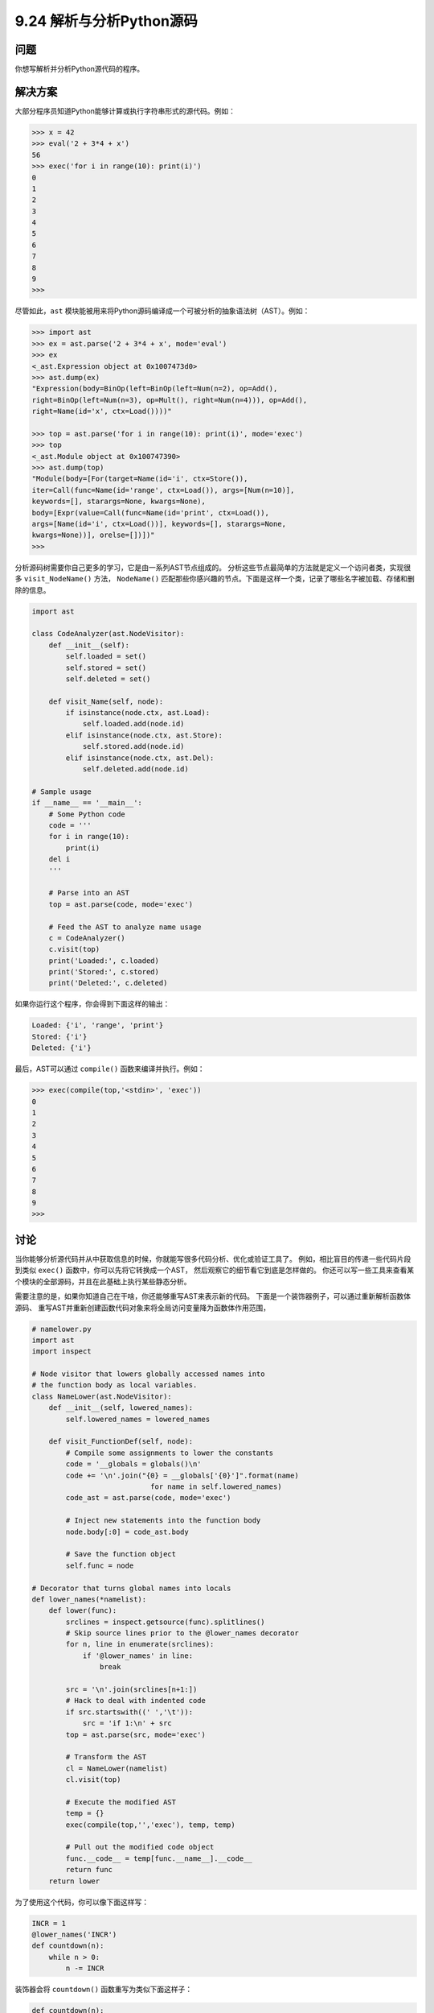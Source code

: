 ==============================
9.24 解析与分析Python源码
==============================

----------
问题
----------
你想写解析并分析Python源代码的程序。

----------
解决方案
----------
大部分程序员知道Python能够计算或执行字符串形式的源代码。例如：

.. code-block:: python

    >>> x = 42
    >>> eval('2 + 3*4 + x')
    56
    >>> exec('for i in range(10): print(i)')
    0
    1
    2
    3
    4
    5
    6
    7
    8
    9
    >>>

尽管如此，``ast`` 模块能被用来将Python源码编译成一个可被分析的抽象语法树（AST）。例如：

.. code-block:: python

    >>> import ast
    >>> ex = ast.parse('2 + 3*4 + x', mode='eval')
    >>> ex
    <_ast.Expression object at 0x1007473d0>
    >>> ast.dump(ex)
    "Expression(body=BinOp(left=BinOp(left=Num(n=2), op=Add(),
    right=BinOp(left=Num(n=3), op=Mult(), right=Num(n=4))), op=Add(),
    right=Name(id='x', ctx=Load())))"

    >>> top = ast.parse('for i in range(10): print(i)', mode='exec')
    >>> top
    <_ast.Module object at 0x100747390>
    >>> ast.dump(top)
    "Module(body=[For(target=Name(id='i', ctx=Store()),
    iter=Call(func=Name(id='range', ctx=Load()), args=[Num(n=10)],
    keywords=[], starargs=None, kwargs=None),
    body=[Expr(value=Call(func=Name(id='print', ctx=Load()),
    args=[Name(id='i', ctx=Load())], keywords=[], starargs=None,
    kwargs=None))], orelse=[])])"
    >>>

分析源码树需要你自己更多的学习，它是由一系列AST节点组成的。
分析这些节点最简单的方法就是定义一个访问者类，实现很多 ``visit_NodeName()`` 方法，
``NodeName()`` 匹配那些你感兴趣的节点。下面是这样一个类，记录了哪些名字被加载、存储和删除的信息。

.. code-block:: python

    import ast

    class CodeAnalyzer(ast.NodeVisitor):
        def __init__(self):
            self.loaded = set()
            self.stored = set()
            self.deleted = set()

        def visit_Name(self, node):
            if isinstance(node.ctx, ast.Load):
                self.loaded.add(node.id)
            elif isinstance(node.ctx, ast.Store):
                self.stored.add(node.id)
            elif isinstance(node.ctx, ast.Del):
                self.deleted.add(node.id)

    # Sample usage
    if __name__ == '__main__':
        # Some Python code
        code = '''
        for i in range(10):
            print(i)
        del i
        '''

        # Parse into an AST
        top = ast.parse(code, mode='exec')

        # Feed the AST to analyze name usage
        c = CodeAnalyzer()
        c.visit(top)
        print('Loaded:', c.loaded)
        print('Stored:', c.stored)
        print('Deleted:', c.deleted)

如果你运行这个程序，你会得到下面这样的输出：

.. code-block:: python

    Loaded: {'i', 'range', 'print'}
    Stored: {'i'}
    Deleted: {'i'}

最后，AST可以通过 ``compile()`` 函数来编译并执行。例如：

.. code-block:: python

    >>> exec(compile(top,'<stdin>', 'exec'))
    0
    1
    2
    3
    4
    5
    6
    7
    8
    9
    >>>

----------
讨论
----------
当你能够分析源代码并从中获取信息的时候，你就能写很多代码分析、优化或验证工具了。
例如，相比盲目的传递一些代码片段到类似 ``exec()`` 函数中，你可以先将它转换成一个AST，
然后观察它的细节看它到底是怎样做的。
你还可以写一些工具来查看某个模块的全部源码，并且在此基础上执行某些静态分析。

需要注意的是，如果你知道自己在干啥，你还能够重写AST来表示新的代码。
下面是一个装饰器例子，可以通过重新解析函数体源码、
重写AST并重新创建函数代码对象来将全局访问变量降为函数体作用范围，

.. code-block:: python

    # namelower.py
    import ast
    import inspect

    # Node visitor that lowers globally accessed names into
    # the function body as local variables.
    class NameLower(ast.NodeVisitor):
        def __init__(self, lowered_names):
            self.lowered_names = lowered_names

        def visit_FunctionDef(self, node):
            # Compile some assignments to lower the constants
            code = '__globals = globals()\n'
            code += '\n'.join("{0} = __globals['{0}']".format(name)
                                for name in self.lowered_names)
            code_ast = ast.parse(code, mode='exec')

            # Inject new statements into the function body
            node.body[:0] = code_ast.body

            # Save the function object
            self.func = node

    # Decorator that turns global names into locals
    def lower_names(*namelist):
        def lower(func):
            srclines = inspect.getsource(func).splitlines()
            # Skip source lines prior to the @lower_names decorator
            for n, line in enumerate(srclines):
                if '@lower_names' in line:
                    break

            src = '\n'.join(srclines[n+1:])
            # Hack to deal with indented code
            if src.startswith((' ','\t')):
                src = 'if 1:\n' + src
            top = ast.parse(src, mode='exec')

            # Transform the AST
            cl = NameLower(namelist)
            cl.visit(top)

            # Execute the modified AST
            temp = {}
            exec(compile(top,'','exec'), temp, temp)

            # Pull out the modified code object
            func.__code__ = temp[func.__name__].__code__
            return func
        return lower

为了使用这个代码，你可以像下面这样写：

.. code-block:: python

    INCR = 1
    @lower_names('INCR')
    def countdown(n):
        while n > 0:
            n -= INCR

装饰器会将 ``countdown()`` 函数重写为类似下面这样子：

.. code-block:: python

    def countdown(n):
        __globals = globals()
        INCR = __globals['INCR']
        while n > 0:
            n -= INCR

在性能测试中，它会让函数运行快20%

现在，你是不是想为你所有的函数都加上这个装饰器呢？或许不会。
但是，这却是对于一些高级技术比如AST操作、源码操作等等的一个很好的演示说明

本节受另外一个在 ``ActiveState`` 中处理Python字节码的章节的启示。
使用AST是一个更加高级点的技术，并且也更简单些。参考下面一节获得字节码的更多信息。

